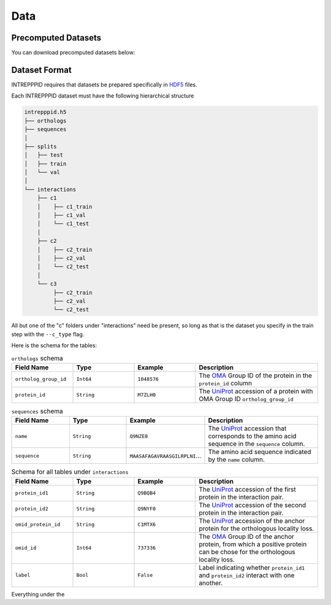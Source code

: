Data
====

Precomputed Datasets
--------------------

You can download precomputed datasets below:

Dataset Format
--------------

INTREPPPID requires that datasets be prepared specifically in `HDF5 <https://en.wikipedia.org/wiki/Hierarchical_Data_Format>`_ files.

Each INTREPPPID dataset must have the following hierarchical structure

.. code::

   intrepppid.h5
   ├── orthologs
   ├── sequences
   │
   ├── splits
   │   ├── test
   │   ├── train
   │   └── val
   │
   └── interactions
       ├── c1
       │    ├── c1_train
       │    ├── c1_val
       │    └── c1_test
       │
       ├── c2
       │    ├── c2_train
       │    ├── c2_val
       │    └── c2_test
       │
       └── c3
            ├── c2_train
            ├── c2_val
            └── c2_test

All but one of the "c" folders under "interactions" need be present, so long as that is the dataset you specify in the train step with the ``--c_type`` flag.

Here is the schema for the tables:

.. list-table:: ``orthologs`` schema
   :widths: 25 25 25 50
   :header-rows: 1

   * - Field Name
     - Type
     - Example
     - Description
   * - ``ortholog_group_id``
     - ``Int64``
     - ``1048576``
     - The `OMA <https://omabrowser.org/oma/home/>`_ Group ID of the protein in the ``protein_id`` column
   * - ``protein_id``
     - ``String``
     - ``M7ZLH0``
     - The `UniProt <https://www.uniprot.org/>`_ accession of a protein with OMA Group ID ``ortholog_group_id``

.. list-table:: ``sequences`` schema
   :widths: 25 25 25 50
   :header-rows: 1

   * - Field Name
     - Type
     - Example
     - Description
   * - ``name``
     - ``String``
     - ``Q9NZE8``
     - The `UniProt <https://www.uniprot.org/>`_ accession that corresponds to the amino acid sequence in the ``sequence`` column.
   * - ``sequence``
     - ``String``
     - ``MAASAFAGAVRAASGILRPLNI``...
     - The amino acid sequence indicated by the ``name`` column.

.. list-table:: Schema for all tables under ``interactions``
   :widths: 25 25 25 50
   :header-rows: 1

   * - Field Name
     - Type
     - Example
     - Description
   * - ``protein_id1``
     - ``String``
     - ``Q9BQB4``
     - The `UniProt <https://www.uniprot.org/>`_ accession of the first protein in the interaction pair.
   * - ``protein_id2``
     - ``String``
     - ``Q9NYF0``
     - The `UniProt <https://www.uniprot.org/>`_ accession of the second protein in the interaction pair.
   * - ``omid_protein_id``
     - ``String``
     - ``C1MTX6``
     - The `UniProt <https://www.uniprot.org/>`_ accession of the anchor protein for the orthologous locality loss.
   * - ``omid_id``
     - ``Int64``
     - ``737336``
     - The `OMA <https://omabrowser.org/oma/home/>`_ Group ID of the anchor protein, from which a positive protein can be chose for the orthologous locality loss.
   * - ``label``
     - ``Bool``
     - ``False``
     - Label indicating whether ``protein_id1`` and ``protein_id2`` interact with one another.

Everything under the
